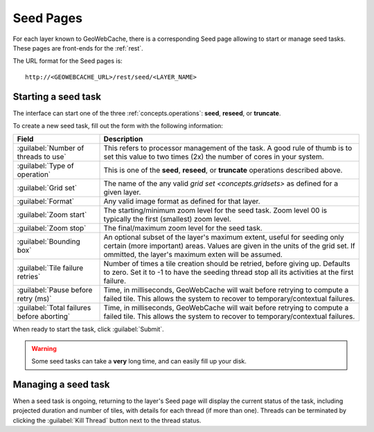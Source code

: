 .. _webinterface.seed:

Seed Pages
==========

For each layer known to GeoWebCache, there is a corresponding Seed page allowing to start or manage seed tasks.  These pages are front-ends for the :ref:`rest`.

The URL format for the Seed pages is::

  http://<GEOWEBCACHE_URL>/rest/seed/<LAYER_NAME>

Starting a seed task
--------------------

The interface can start one of the three :ref:`concepts.operations`:  **seed**, **reseed**, or **truncate**.

To create a new seed task, fill out the form with the following information:

.. list-table::
   :widths: 25 75
   :header-rows: 1

   * - Field
     - Description
   * - :guilabel:`Number of threads to use`
     - This refers to processor management of the task.  A good rule of thumb is to set this value to two times (2x) the number of cores in your system.
   * - :guilabel:`Type of operation`
     - This is one of the **seed**, **reseed**, or **truncate** operations described above.  
   * - :guilabel:`Grid set`
     - The name of the any valid `grid set <concepts.gridsets>` as defined for a given layer.
   * - :guilabel:`Format`
     - Any valid image format as defined for that layer.
   * - :guilabel:`Zoom start`
     - The starting/minimum zoom level for the seed task.  Zoom level 00 is typically the first (smallest) zoom level.
   * - :guilabel:`Zoom stop`
     - The final/maximum zoom level for the seed task.
   * - :guilabel:`Bounding box`
     - An optional subset of the layer's maximum extent, useful for seeding only certain (more important) areas.  Values are given in the units of the grid set.  If ommitted, the layer's maximum exten will be assumed.
   * - :guilabel:`Tile failure retries`
     - Number of times a tile creation should be retried, before giving up. Defaults to zero. Set it to -1 to have the seeding thread stop all its activities at the first failure.
   * - :guilabel:`Pause before retry (ms)`
     - Time, in milliseconds, GeoWebCache will wait before retrying to compute a failed tile. This allows the system to recover to temporary/contextual failures.
   * - :guilabel:`Total failures before aborting`
     - Time, in milliseconds, GeoWebCache will wait before retrying to compute a failed tile. This allows the system to recover to temporary/contextual failures.

  

When ready to start the task, click :guilabel:`Submit`.

.. warning:: Some seed tasks can take a **very** long time, and can easily fill up your disk.

Managing a seed task
--------------------

When a seed task is ongoing, returning to the layer's Seed page will display the current status of the task, including projected duration and number of tiles, with details for each thread (if more than one).  Threads can be terminated by clicking the :guilabel:`Kill Thread` button next to the thread status.


